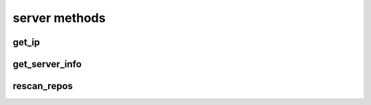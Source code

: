 .. _server-methods-ref:

server methods
==============

get_ip 
------

.. py:function:: get_ip(apiuser, userid=<Optional:<OptionalAttr:apiuser>>)

   Displays the IP Address as seen from the |RCE| server.

   * This command displays the IP Address, as well as all the defined IP
     addresses for the specified user. If the ``userid`` is not set, the
     data returned is for the user calling the method.

   This command can only be run using an |authtoken| with admin rights to
   the specified repository.

   This command takes the following options:

   :param apiuser: This is filled automatically from |authtoken|.
   :type apiuser: AuthUser
   :param userid: Sets the userid for which associated IP Address data
       is returned.
   :type userid: Optional(str or int)

   Example output:

   .. code-block:: bash

       id : <id_given_in_input>
       result : {
                    "server_ip_addr": "<ip_from_clien>",
                    "user_ips": [
                                   {
                                      "ip_addr": "<ip_with_mask>",
                                      "ip_range": ["<start_ip>", "<end_ip>"],
                                   },
                                   ...
                                ]
       }


get_server_info 
---------------

.. py:function:: get_server_info(apiuser)

   Returns the |RCE| server information.

   This includes the running version of |RCE| and all installed
   packages. This command takes the following options:

   :param apiuser: This is filled automatically from the |authtoken|.
   :type apiuser: AuthUser

   Example output:

   .. code-block:: bash

     id : <id_given_in_input>
     result : {
       'modules': [<module name>,...]
       'py_version': <python version>,
       'platform': <platform type>,
       'rhodecode_version': <rhodecode version>
     }
     error :  null


rescan_repos 
------------

.. py:function:: rescan_repos(apiuser, remove_obsolete=<Optional:False>)

   Triggers a rescan of the specified repositories.

   * If the ``remove_obsolete`` option is set, it also deletes repositories
     that are found in the database but not on the file system, so called
     "clean zombies".

   This command can only be run using an |authtoken| with admin rights to
   the specified repository.

   This command takes the following options:

   :param apiuser: This is filled automatically from the |authtoken|.
   :type apiuser: AuthUser
   :param remove_obsolete: Deletes repositories from the database that
       are not found on the filesystem.
   :type remove_obsolete: Optional(``True`` | ``False``)

   Example output:

   .. code-block:: bash

     id : <id_given_in_input>
     result : {
       'added': [<added repository name>,...]
       'removed': [<removed repository name>,...]
     }
     error :  null

   Example error output:

   .. code-block:: bash

     id : <id_given_in_input>
     result : null
     error :  {
       'Error occurred during rescan repositories action'
     }


